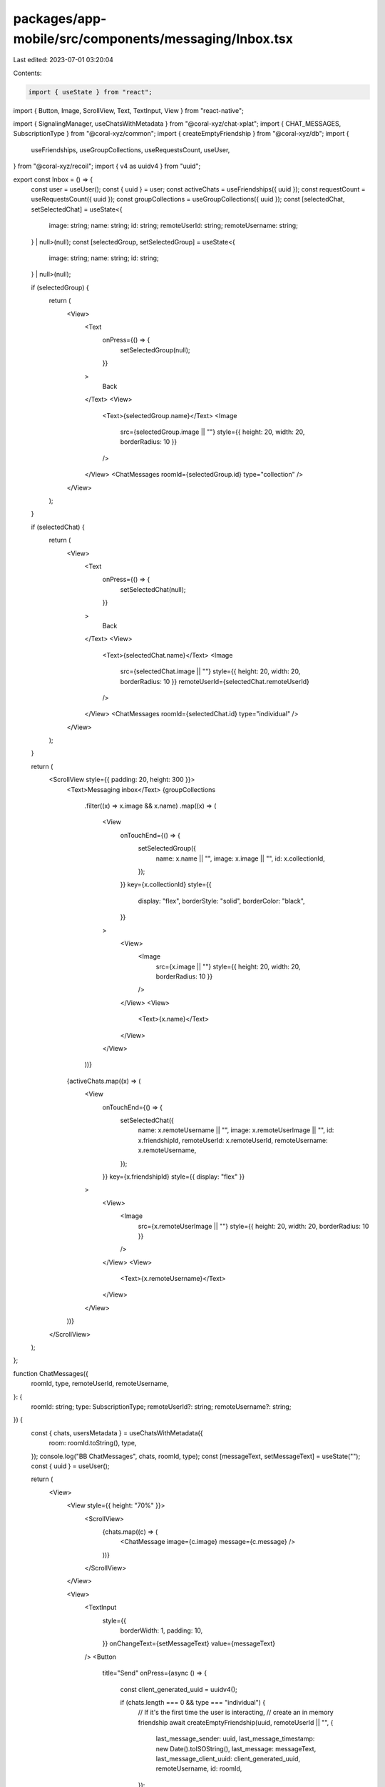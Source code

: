 packages/app-mobile/src/components/messaging/Inbox.tsx
======================================================

Last edited: 2023-07-01 03:20:04

Contents:

.. code-block:: tsx

    import { useState } from "react";
import { Button, Image, ScrollView, Text, TextInput, View } from "react-native";

import { SignalingManager, useChatsWithMetadata } from "@coral-xyz/chat-xplat";
import { CHAT_MESSAGES, SubscriptionType } from "@coral-xyz/common";
import { createEmptyFriendship } from "@coral-xyz/db";
import {
  useFriendships,
  useGroupCollections,
  useRequestsCount,
  useUser,
} from "@coral-xyz/recoil";
import { v4 as uuidv4 } from "uuid";

export const Inbox = () => {
  const user = useUser();
  const { uuid } = user;
  const activeChats = useFriendships({ uuid });
  const requestCount = useRequestsCount({ uuid });
  const groupCollections = useGroupCollections({ uuid });
  const [selectedChat, setSelectedChat] = useState<{
    image: string;
    name: string;
    id: string;
    remoteUserId: string;
    remoteUsername: string;
  } | null>(null);
  const [selectedGroup, setSelectedGroup] = useState<{
    image: string;
    name: string;
    id: string;
  } | null>(null);

  if (selectedGroup) {
    return (
      <View>
        <Text
          onPress={() => {
            setSelectedGroup(null);
          }}
        >
          Back
        </Text>
        <View>
          <Text>{selectedGroup.name}</Text>
          <Image
            src={selectedGroup.image || ""}
            style={{ height: 20, width: 20, borderRadius: 10 }}
          />
        </View>
        <ChatMessages roomId={selectedGroup.id} type="collection" />
      </View>
    );
  }

  if (selectedChat) {
    return (
      <View>
        <Text
          onPress={() => {
            setSelectedChat(null);
          }}
        >
          Back
        </Text>
        <View>
          <Text>{selectedChat.name}</Text>
          <Image
            src={selectedChat.image || ""}
            style={{ height: 20, width: 20, borderRadius: 10 }}
            remoteUserId={selectedChat.remoteUserId}
          />
        </View>
        <ChatMessages roomId={selectedChat.id} type="individual" />
      </View>
    );
  }

  return (
    <ScrollView style={{ padding: 20, height: 300 }}>
      <Text>Messaging inbox</Text>
      {groupCollections
        .filter((x) => x.image && x.name)
        .map((x) => (
          <View
            onTouchEnd={() => {
              setSelectedGroup({
                name: x.name || "",
                image: x.image || "",
                id: x.collectionId,
              });
            }}
            key={x.collectionId}
            style={{
              display: "flex",
              borderStyle: "solid",
              borderColor: "black",
            }}
          >
            <View>
              <Image
                src={x.image || ""}
                style={{ height: 20, width: 20, borderRadius: 10 }}
              />
            </View>
            <View>
              <Text>{x.name}</Text>
            </View>
          </View>
        ))}
      {activeChats.map((x) => (
        <View
          onTouchEnd={() => {
            setSelectedChat({
              name: x.remoteUsername || "",
              image: x.remoteUserImage || "",
              id: x.friendshipId,
              remoteUserId: x.remoteUserId,
              remoteUsername: x.remoteUsername,
            });
          }}
          key={x.friendshipId}
          style={{ display: "flex" }}
        >
          <View>
            <Image
              src={x.remoteUserImage || ""}
              style={{ height: 20, width: 20, borderRadius: 10 }}
            />
          </View>
          <View>
            <Text>{x.remoteUsername}</Text>
          </View>
        </View>
      ))}
    </ScrollView>
  );
};

function ChatMessages({
  roomId,
  type,
  remoteUserId,
  remoteUsername,
}: {
  roomId: string;
  type: SubscriptionType;
  remoteUserId?: string;
  remoteUsername?: string;
}) {
  const { chats, usersMetadata } = useChatsWithMetadata({
    room: roomId.toString(),
    type,
  });
  console.log("BB ChatMessages", chats, roomId, type);
  const [messageText, setMessageText] = useState("");
  const { uuid } = useUser();

  return (
    <View>
      <View style={{ height: "70%" }}>
        <ScrollView>
          {chats.map((c) => (
            <ChatMessage image={c.image} message={c.message} />
          ))}
        </ScrollView>
      </View>

      <View>
        <TextInput
          style={{
            borderWidth: 1,
            padding: 10,
          }}
          onChangeText={setMessageText}
          value={messageText}
        />
        <Button
          title="Send"
          onPress={async () => {
            const client_generated_uuid = uuidv4();

            if (chats.length === 0 && type === "individual") {
              // If it's the first time the user is interacting,
              // create an in memory friendship
              await createEmptyFriendship(uuid, remoteUserId || "", {
                last_message_sender: uuid,
                last_message_timestamp: new Date().toISOString(),
                last_message: messageText,
                last_message_client_uuid: client_generated_uuid,
                remoteUsername,
                id: roomId,
              });

              SignalingManager.getInstance().onUpdateRecoil({
                type: "friendship",
              });
            }

            SignalingManager.getInstance()?.send({
              type: CHAT_MESSAGES,
              payload: {
                messages: [
                  {
                    client_generated_uuid,
                    message: messageText,
                    message_kind: "text",
                  },
                ],
                type,
                room: roomId.toString(),
              },
            });
          }}
        />
      </View>
    </View>
  );
}

function ChatMessage({ image, message }: { image: string; message: string }) {
  return (
    <View>
      <Image
        src={image || ""}
        style={{ height: 20, width: 20, borderRadius: 10 }}
      />
      <Text>{message}</Text>
    </View>
  );
}


